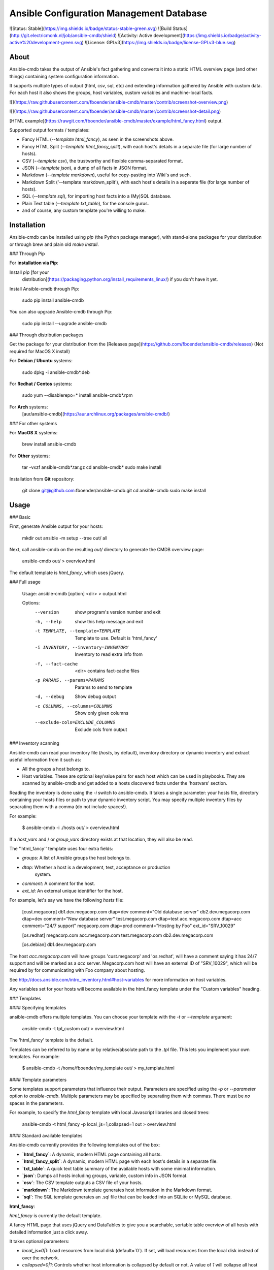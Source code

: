 Ansible Configuration Management Database
=========================================

![Status: Stable](https://img.shields.io/badge/status-stable-green.svg)
![Build Status](http://git.electricmonk.nl/job/ansible-cmdb/shield)
![Activity: Active development](https://img.shields.io/badge/activity-active%20development-green.svg)
![License: GPLv3](https://img.shields.io/badge/license-GPLv3-blue.svg)

About
-----

Ansible-cmdb takes the output of Ansible's fact gathering and converts it into
a static HTML overview page (and other things) containing system configuration
information.

It supports multiple types of output (html, csv, sql, etc) and extending
information gathered by Ansible with custom data. For each host it also shows
the groups, host variables, custom variables and machine-local facts.

![](https://raw.githubusercontent.com/fboender/ansible-cmdb/master/contrib/screenshot-overview.png)

![](https://raw.githubusercontent.com/fboender/ansible-cmdb/master/contrib/screenshot-detail.png)

[HTML example](https://rawgit.com/fboender/ansible-cmdb/master/example/html_fancy.html) output.

Supported output formats / templates:

* Fancy HTML (`--template html_fancy`), as seen in the screenshots above.
* Fancy HTML Split (`--template html_fancy_split`), with each host's details
  in a separate file (for large number of hosts).
* CSV (`--template csv`), the trustworthy and flexible comma-separated format.
* JSON (`--template json`), a dump of all facts in JSON format.
* Markdown (`--template markdown`), useful for copy-pasting into Wiki's and
  such.
* Markdown Split ('--template markdown_split'), with each host's details
  in a seperate file (for large number of hosts).
* SQL (`--template sql`), for importing host facts into a (My)SQL database.
* Plain Text table (`--template txt_table`), for the console gurus.
* and of course, any custom template you're willing to make.

Installation
------------

Ansible-cmdb can be installed using `pip` (the Python package manager), with
stand-alone packages for your distribution or through brew and plain old `make
install`.

### Through Pip

For **installation via Pip**:

Install `pip` [for your
  distribution](https://packaging.python.org/install_requirements_linux/) if
  you don't have it yet.

Install Ansible-cmdb through Pip:

    sudo pip install ansible-cmdb

You can also upgrade Ansible-cmdb through Pip:

    sudo pip install --upgrade ansible-cmdb

### Through distribution packages

Get the package for your distribution from the [Releases
page](https://github.com/fboender/ansible-cmdb/releases) (Not required for
MacOS X install)

For **Debian / Ubuntu** systems:

    sudo dpkg -i ansible-cmdb*.deb

For **Redhat / Centos** systems:

    sudo yum --disablerepo=* install ansible-cmdb*.rpm

For **Arch** systems:
    [aur/ansible-cmdb](https://aur.archlinux.org/packages/ansible-cmdb/)

### For other systems

For **MacOS X** systems:

    brew install ansible-cmdb

For **Other** systems:

    tar -vxzf ansible-cmdb*.tar.gz
    cd ansible-cmdb*
    sudo make install

Installation from **Git** repository:

    git clone git@github.com:fboender/ansible-cmdb.git
    cd ansible-cmdb
    sudo make install


Usage
-----

### Basic

First, generate Ansible output for your hosts:

    mkdir out
    ansible -m setup --tree out/ all

Next, call ansible-cmdb on the resulting `out/` directory to generate the CMDB
overview page:

    ansible-cmdb out/ > overview.html

The default template is `html_fancy`, which uses jQuery. 

### Full usage

    Usage: ansible-cmdb [option] <dir> > output.html

    Options:
      --version             show program's version number and exit
      -h, --help            show this help message and exit
      -t TEMPLATE, --template=TEMPLATE
                            Template to use. Default is 'html_fancy'
      -i INVENTORY, --inventory=INVENTORY
                            Inventory to read extra info from
      -f, --fact-cache      <dir> contains fact-cache files
      -p PARAMS, --params=PARAMS
                            Params to send to template
      -d, --debug           Show debug output
      -c COLUMNS, --columns=COLUMNS
                            Show only given columns
      --exclude-cols=EXCLUDE_COLUMNS
                            Exclude cols from output


### Inventory scanning

Ansible-cmdb can read your inventory file (`hosts`, by default), inventory
directory or dynamic inventory and extract useful information from it such as:

- All the groups a host belongs to.
- Host variables. These are optional key/value pairs for each host which can be
  used in playbooks. They are scanned by ansible-cmdb and get added to a hosts
  discovered facts under the 'hostvars' section.

Reading the inventory is done using the `-i` switch to ansible-cmdb.  It takes
a single parameter: your hosts file, directory containing your hosts files or
path to your dynamic inventory script. You may specify multiple inventory
files by separating them with a comma (do not include spaces!).

For example:

    $ ansible-cmdb -i ./hosts out/ > overview.html

If a `host_vars` and / or `group_vars` directory exists at that location, they
will also be read.

The ''html_fancy'' template uses four extra fields:

- `groups`: A list of Ansible groups the host belongs to.
- `dtap`: Whether a host is a development, test, acceptance or production
   system.
- `comment`: A comment for the host.
- `ext_id`: An external unique identifier for the host.

For example, let's say we have the following `hosts` file:

    [cust.megacorp]
    db1.dev.megacorp.com   dtap=dev  comment="Old database server"
    db2.dev.megacorp.com   dtap=dev  comment="New database server"
    test.megacorp.com      dtap=test 
    acc.megacorp.com       dtap=acc  comment="24/7 support"
    megacorp.com           dtap=prod comment="Hosting by Foo" ext_id="SRV_10029"

    [os.redhat]
    megacorp.com
    acc.megacorp.com
    test.megacorp.com
    db2.dev.megacorp.com

    [os.debian]
    db1.dev.megacorp.com

The host `acc.megacorp.com` will have groups 'cust.megacorp' and 'os.redhat',
will have a comment saying it has 24/7 support and will be marked as a `acc`
server. Megacorp.com host will have an external ID of "SRV_10029", which will
be required by for communicating with Foo company about hosting.

See http://docs.ansible.com/intro_inventory.html#host-variables for more
information on host variables.

Any variables set for your hosts will become available in the html_fancy
template under the "Custom variables" heading.

### Templates

#### Specifying templates

ansible-cmdb offers multiple templates. You can choose your template with the
`-t` or `--template` argument:

    ansible-cmdb -t tpl_custom out/ > overview.html

The 'html_fancy' template is the default.  

Templates can be referred to by name or by relative/absolute path to the
`.tpl` file. This lets you implement your own templates. For example:

    $ ansible-cmdb -t /home/fboender/my_template out/ > my_template.html

#### Template parameters

Some templates support parameters that influence their output. Parameters are
specified using the `-p` or `--parameter` option to `ansible-cmdb`. Multiple
parameters may be specified by separating them with commas. There must be *no*
spaces in the parameters.

For example, to specify the `html_fancy` template with local Javascript
libraries and closed trees:

    ansible-cmdb -t html_fancy -p local_js=1,collapsed=1 out > overview.html


#### Standard available templates

Ansible-cmdb currently provides the following templates out of the box:

* **`html_fancy`**: A dynamic, modern HTML page containing all hosts.
* **`html_fancy_split`**: A dynamic, modern HTML page with each host's details in a separate file.
* **`txt_table`**: A quick text table summary of the available hosts with some minimal information.
* **`json`**: Dumps all hosts including groups, variable, custom info in JSON format.
* **`csv`**: The CSV template outputs a CSV file of your hosts.
* **`markdown`**: The Markdown template generates host information in the Markdown format.
* **`sql`**: The SQL template generates an .sql file that can be loaded into an SQLite or MySQL database.

**html_fancy**:

`html_fancy` is currently the default template.

A fancy HTML page that uses jQuery and DataTables to give you a searchable,
sortable table overview of all hosts with detailed information just a click
away.

It takes optional parameters:

* `local_js=0|1`: Load resources from local disk (default=`0`). If set, will load resources from the local disk instead of over the network.
* `collapsed=0|1`: Controls whether host information is collapsed by default or not. A value of `1` will collapse all host information by defaultcontrols whether host information is collapsed by default or not. A value of `1` will collapse all host information by default. (default='0')
* `host_details=0|1`: Render host details or not. (default=`1`)
* `skip_empty=0|1`: Skip hosts for which no facts were gathered (unreachable, etc). (default=`0`).

**html_fancy_split**:

This template is basically the same as the **html_fancy** template, but it
generates a `cmdb/` directory with an `index.html` file and a separate html
file for each host's details.

Usage:

    ansible-cmdb -t html_fancy_split -i hosts out/ 

It accepts the same parameters as the `html_fancy` template.

**sql**:

The `sql` template generates an .sql file that can be loaded into an SQLite or MySQL database.

    $ ansible-cmdb -t sql -i hosts out > cmdb.sql
    $ echo "CREATE DATABASE ansiblecmdb" | mysql 
    $ mysql ansiblecmdb < cmdb.sql

### Fact caching

Ansible can cache facts from hosts when running playbooks. This is configured
in Ansible like:

    [defaults]
    fact_caching=jsonfile
    fact_caching_connection = /path/to/facts/dir

You can use these cached facts as facts directories with ansible-cmdb by
specifying the `-f` (`--fact-cache`) option:

    $ ansible-cmdb -f /path/to/facts/dir > overview.html

Please note that the `--fact-cache` option will apply to *all* fact directories
you specify. This means you can't mix fact-cache fact directories and normal
`setup` fact directories. Also, if you wish to manually extend facts (see the
`Extending` chapter), you must omit the `ansible_facts` key and put items in
the root of the JSON.

### Columns

Some templates, such as txt_table and html_fancy,  support columns. If a
template supports columns, you can use the `--columns` / `-c` command line
option to specify which columns to show. 

The `--columns` takes a comma-separated list of columns (no spaces!) which
should be shown.  The columns must be specified by their `id` field. For
information on what `id` fields are supported by a template, take a look in the
template. Usually it's the column title, but in lowercase and with spaces
replaced by underscores.

For example:

    $ ansible-cmdb -t txt_table --columns name,os,ip,mem,cpus facts/
    Name                    OS             IP             Mem  CPUs
    ----------------------  -------------  -------------  ---  -  
    jib.electricmonk.nl     Linuxmint 17   192.168.0.3    16g  1  
    app.uat.local           Debian 6.0.10  192.168.57.1   1g   1  
    eek.electricmonk.nl     Ubuntu 14.04   192.168.0.10   3g   1  
    db01.prod.local         Debian 6.0.10  192.168.58.1   0g   1  
    debian.dev.local        Debian 6.0.10  192.168.56.2   1g   1  
    db02.prod.local         Debian 6.0.10  192.168.58.2   0g   1  
    centos.dev.local        CentOS 6.6     192.168.56.8   1g   1  
    win.dev.local           Windows 2012   10.0.0.3       4g   0  
    host5.example.com       Debian 6.0.10  192.168.57.1   1g   1  
    db03.prod.local         Debian 6.0.10  192.168.58.3   0g   1  
    zoltar.electricmonk.nl  Ubuntu 14.04   194.187.79.11  4g   2 

For interactive templates (`html_fancy` and friends), the `--columns` option
merely hides the columns by default. It doesn't remote them from the output,
unlike the `csv` and other static templates. If you want to exclude columns
from `html_fancy` and friends, use the `--exclude-cols` option. It works the
same as `--columns`. For example:

    ansible-cmdb -t html_fancy_split \
                 --exclude-cols mem_usage,swap_usage,disk_usage,physdisk_size \
                 -i hosts \
                 facts/

### Extending

You can specify multiple directories that need to be scanned for facts. This
lets you override, extend and fill in missing information on hosts. You can
also use this to create completely new hosts or to add custom facts to your
hosts.

Extended facts are basically the same as normal Ansible fact files. When you
specify multiple fact directories, Ansible-cmdb scans all of the in order and
overlays the facts. 

Note that the host *must still* be present in your hosts file, or it will not
generate anything.

If you're using the `--fact-cache` option, you must omit the `ansible_facts`
key and put items in the root of the JSON. This also means that you can only
extend native ansible facts and not information read from the `hosts` file by
ansible-cmdb.


#### Override / fill in facts

Sometimes Ansible doesn't properly gather certain facts for hosts. For
instance, OpenBSD facts don't include the `userspace_architecture` fact. You
can add it manually to a host.

Create a directory for your extended facts:

    $ mkdir out_extend

Create a file in it for a host. The file must be named the same as it appears
in your `hosts` file:

    $ vi out_extend/openbsd.dev.local
    {
      "ansible_facts": {
          "ansible_userspace_architecture": "x86_64"
      }
    }

Specify both directories when generating the output:

    ./ansible-cmdb out/ out_extend/ > overview.html

Your OpenBSD host will now include the 'Userspace Architecture' fact.


#### Manual hosts

For example, lets say you have 100 linux machines, but only one windows machine.
It's not worth setting up ansible on that one windows machine, but you still
want it to appear in your overview...

Create a directory for you custom facts:

    $ mkdir out_manual

Create a file in it for your windows host:

    $ vi out_manual/win.dev.local
    {
      "groups": [
      ],
      "ansible_facts": {
        "ansible_all_ipv4_addresses": [
          "10.10.0.2",
          "191.37.104.122"
        ], 
        "ansible_default_ipv4": {
          "address": "191.37.104.122"
        }, 
        "ansible_devices": {
        }, 
        "ansible_distribution": "Windows", 
        "ansible_distribution_major_version": "2008", 
        "ansible_distribution_release": "", 
        "ansible_distribution_version": "2008", 
        "ansible_domain": "win.dev.local", 
        "ansible_fips": false, 
        "ansible_form_factor": "VPS", 
        "ansible_fqdn": "win.dev.local", 
        "ansible_hostname": "win", 
        "ansible_machine": "x86_64", 
        "ansible_nodename": "win.dev.local", 
        "ansible_userspace_architecture": "x86_64", 
        "ansible_userspace_bits": "64", 
        "ansible_virtualization_role": "guest", 
        "ansible_virtualization_type": "xen", 
        "module_setup": true
      }, 
      "changed": false
    }

Now you can create the overview including the windows host by specifying two
fact directories:

    ./ansible-cmdb out/ out_manual/ > overview.html


#### Custom facts

You can add custom facts (not to be confused with 'custom variables') to you
hosts. These facts will be displayed in the `html_fancy` template by default
under the 'Custom facts' header.

Let's say you want to add information about installed software to your facts.

Create a directory for you custom facts:

    $ mkdir out_custom

Create a file in it for the host where you want to add the custom facts:

    $ vi custfact.test.local
    {
      "custom_facts": {
        "software": {
          "apache": {
            "version": "2.4",
            "install_src": "backport_deb"
          },
          "mysql-server": {
            "version": "5.5",
            "install_src": "manual_compile"
          },
          "redis": {
            "version": "3.0.7",
            "install_src": "manual_compile"
          }
        }
      }
    }

For this to work the facts **must** be listed under the **custom_facts** key.

Generate the overview:

    ./ansible-cmdb out/ out_custom/ > overview.html

The software items will be listed under the "*Custom facts*" heading.


Infrequently Asked Questions
----------------------------

### Solaris machines have no disk information

Ansible currently does not include disk size information for Solaris hosts. As
such, we can't include it in the output of Ansible-cmdb. See issue #24 for more
information.


Contributing and Development
----------------------------

See the [Development documentation](DEVELOPMENT.md) for information on contributing and
development.

Licensing and credits
---------------------

Ansible-cmdb is licensed under the GPLv3:

    This program is free software: you can redistribute it and/or modify
    it under the terms of the GNU General Public License as published by
    the Free Software Foundation, either version 3 of the License, or
    (at your option) any later version.

    This program is distributed in the hope that it will be useful,
    but WITHOUT ANY WARRANTY; without even the implied warranty of
    MERCHANTABILITY or FITNESS FOR A PARTICULAR PURPOSE.  See the
    GNU General Public License for more details.

    You should have received a copy of the GNU General Public License
    along with this program.  If not, see <http://www.gnu.org/licenses/>.

    For the full license, see the LICENSE file.

Ansible-cmdb started as a short Python script, which I blogged about here:

    http://www.electricmonk.nl/log/2015/01/21/host-inventory-overview-using-ansibles-facts/

Cris van Pelt then took that and expanded it into a HTML page. Eventually I
forked it to Github and made it public, adding features. Many people
collaborated to make Ansible-cmdb into what it is today. For a full list, see
the annotations in the CHANGELOG.


